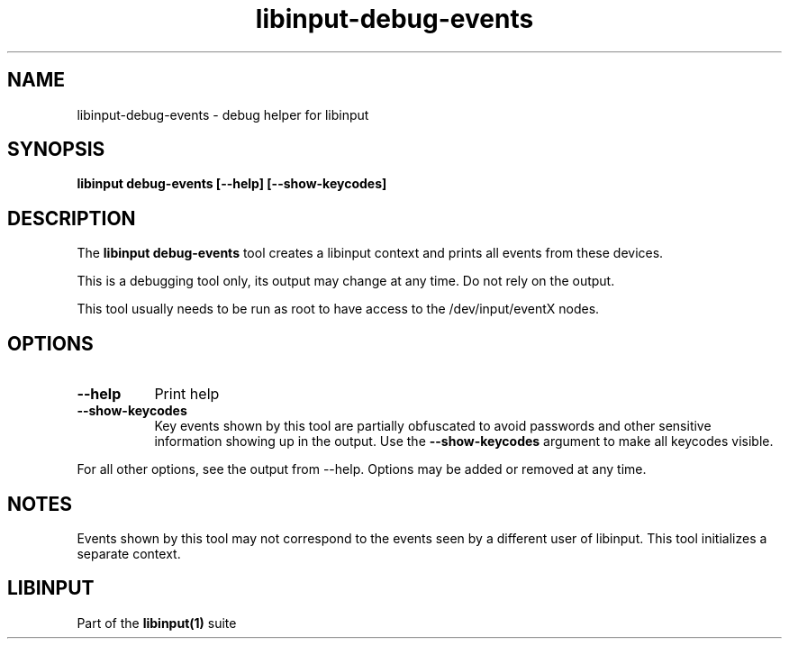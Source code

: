 .TH libinput-debug-events "1"
.SH NAME
libinput-debug-events \- debug helper for libinput
.SH SYNOPSIS
.B libinput debug-events [--help] [--show-keycodes]
.SH DESCRIPTION
.PP
The
.B "libinput debug-events"
tool creates a libinput context and prints all events from these devices.
.PP
This is a debugging tool only, its output may change at any time. Do not
rely on the output.
.PP
This tool usually needs to be run as root to have access to the
/dev/input/eventX nodes.
.SH OPTIONS
.TP 8
.B --help
Print help
.TP 8
.B --show-keycodes
Key events shown by this tool are partially obfuscated to avoid passwords
and other sensitive information showing up in the output. Use the
.B --show-keycodes
argument to make all keycodes visible.
.PP
For all other options, see the output from --help. Options may be added or
removed at any time.
.SH NOTES
.PP
Events shown by this tool may not correspond to the events seen by a
different user of libinput. This tool initializes a separate context.
.SH LIBINPUT
Part of the
.B libinput(1)
suite
